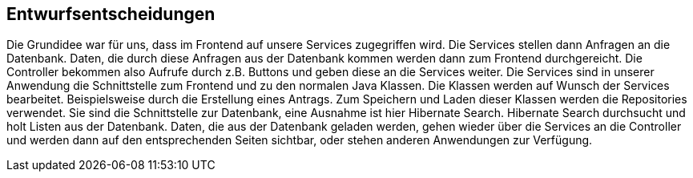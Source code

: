 [[section-design-decisions]]
== Entwurfsentscheidungen

Die Grundidee war für uns, dass im Frontend auf unsere Services zugegriffen wird. Die Services
stellen dann Anfragen an die Datenbank. Daten, die durch diese Anfragen aus der Datenbank kommen werden dann zum Frontend
durchgereicht.
Die Controller bekommen also Aufrufe durch z.B. Buttons und geben diese an die Services weiter.
Die Services sind in unserer Anwendung die Schnittstelle zum Frontend und zu den normalen Java Klassen.
Die Klassen werden auf Wunsch der Services bearbeitet. Beispielsweise durch die Erstellung eines Antrags.
Zum Speichern und Laden dieser Klassen werden die Repositories verwendet. Sie sind die Schnittstelle zur Datenbank, eine
Ausnahme ist hier Hibernate Search. Hibernate Search durchsucht und holt Listen aus der Datenbank.
Daten, die aus der Datenbank geladen werden, gehen wieder über die Services an die Controller und werden dann auf den
entsprechenden Seiten sichtbar, oder stehen anderen Anwendungen zur Verfügung.

